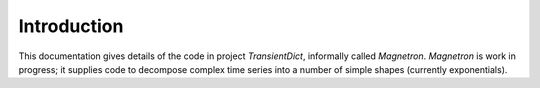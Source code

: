

Introduction
============

This documentation gives details of the code in project *TransientDict*, informally called *Magnetron*.
*Magnetron* is work in progress; it supplies code to decompose complex time series into a number of 
simple shapes (currently exponentials). 


